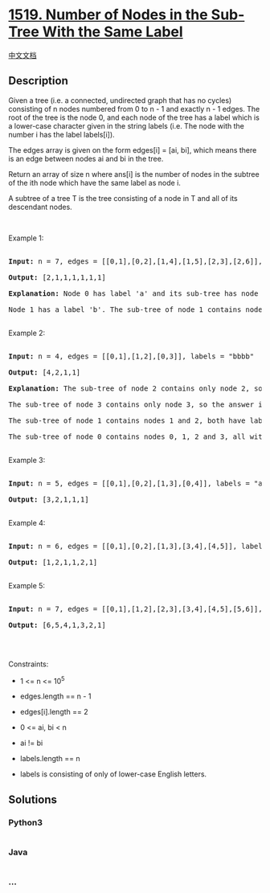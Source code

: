 * [[https://leetcode.com/problems/number-of-nodes-in-the-sub-tree-with-the-same-label][1519.
Number of Nodes in the Sub-Tree With the Same Label]]
  :PROPERTIES:
  :CUSTOM_ID: number-of-nodes-in-the-sub-tree-with-the-same-label
  :END:
[[./solution/1500-1599/1519.Number of Nodes in the Sub-Tree With the Same Label/README.org][中文文档]]

** Description
   :PROPERTIES:
   :CUSTOM_ID: description
   :END:

#+begin_html
  <p>
#+end_html

Given a tree (i.e. a connected, undirected graph that has no cycles)
consisting of n nodes numbered from 0 to n - 1 and exactly n - 1 edges.
The root of the tree is the node 0, and each node of the tree has a
label which is a lower-case character given in the string labels
(i.e. The node with the number i has the label labels[i]).

#+begin_html
  </p>
#+end_html

#+begin_html
  <p>
#+end_html

The edges array is given on the form edges[i] = [ai, bi], which means
there is an edge between nodes ai and bi in the tree.

#+begin_html
  </p>
#+end_html

#+begin_html
  <p>
#+end_html

Return an array of size n where ans[i] is the number of nodes in the
subtree of the ith node which have the same label as node i.

#+begin_html
  </p>
#+end_html

#+begin_html
  <p>
#+end_html

A subtree of a tree T is the tree consisting of a node in T and all of
its descendant nodes.

#+begin_html
  </p>
#+end_html

#+begin_html
  <p>
#+end_html

 

#+begin_html
  </p>
#+end_html

#+begin_html
  <p>
#+end_html

Example 1:

#+begin_html
  </p>
#+end_html

#+begin_html
  <pre>

  <strong>Input:</strong> n = 7, edges = [[0,1],[0,2],[1,4],[1,5],[2,3],[2,6]], labels = &quot;abaedcd&quot;

  <strong>Output:</strong> [2,1,1,1,1,1,1]

  <strong>Explanation:</strong> Node 0 has label &#39;a&#39; and its sub-tree has node 2 with label &#39;a&#39; as well, thus the answer is 2. Notice that any node is part of its sub-tree.

  Node 1 has a label &#39;b&#39;. The sub-tree of node 1 contains nodes 1,4 and 5, as nodes 4 and 5 have different labels than node 1, the answer is just 1 (the node itself).

  </pre>
#+end_html

#+begin_html
  <p>
#+end_html

Example 2:

#+begin_html
  </p>
#+end_html

#+begin_html
  <pre>

  <strong>Input:</strong> n = 4, edges = [[0,1],[1,2],[0,3]], labels = &quot;bbbb&quot;

  <strong>Output:</strong> [4,2,1,1]

  <strong>Explanation:</strong> The sub-tree of node 2 contains only node 2, so the answer is 1.

  The sub-tree of node 3 contains only node 3, so the answer is 1.

  The sub-tree of node 1 contains nodes 1 and 2, both have label &#39;b&#39;, thus the answer is 2.

  The sub-tree of node 0 contains nodes 0, 1, 2 and 3, all with label &#39;b&#39;, thus the answer is 4.

  </pre>
#+end_html

#+begin_html
  <p>
#+end_html

Example 3:

#+begin_html
  </p>
#+end_html

#+begin_html
  <pre>

  <strong>Input:</strong> n = 5, edges = [[0,1],[0,2],[1,3],[0,4]], labels = &quot;aabab&quot;

  <strong>Output:</strong> [3,2,1,1,1]

  </pre>
#+end_html

#+begin_html
  <p>
#+end_html

Example 4:

#+begin_html
  </p>
#+end_html

#+begin_html
  <pre>

  <strong>Input:</strong> n = 6, edges = [[0,1],[0,2],[1,3],[3,4],[4,5]], labels = &quot;cbabaa&quot;

  <strong>Output:</strong> [1,2,1,1,2,1]

  </pre>
#+end_html

#+begin_html
  <p>
#+end_html

Example 5:

#+begin_html
  </p>
#+end_html

#+begin_html
  <pre>

  <strong>Input:</strong> n = 7, edges = [[0,1],[1,2],[2,3],[3,4],[4,5],[5,6]], labels = &quot;aaabaaa&quot;

  <strong>Output:</strong> [6,5,4,1,3,2,1]

  </pre>
#+end_html

#+begin_html
  <p>
#+end_html

 

#+begin_html
  </p>
#+end_html

#+begin_html
  <p>
#+end_html

Constraints:

#+begin_html
  </p>
#+end_html

#+begin_html
  <ul>
#+end_html

#+begin_html
  <li>
#+end_html

1 <= n <= 10^5

#+begin_html
  </li>
#+end_html

#+begin_html
  <li>
#+end_html

edges.length == n - 1

#+begin_html
  </li>
#+end_html

#+begin_html
  <li>
#+end_html

edges[i].length == 2

#+begin_html
  </li>
#+end_html

#+begin_html
  <li>
#+end_html

0 <= ai, bi < n

#+begin_html
  </li>
#+end_html

#+begin_html
  <li>
#+end_html

ai != bi

#+begin_html
  </li>
#+end_html

#+begin_html
  <li>
#+end_html

labels.length == n

#+begin_html
  </li>
#+end_html

#+begin_html
  <li>
#+end_html

labels is consisting of only of lower-case English letters.

#+begin_html
  </li>
#+end_html

#+begin_html
  </ul>
#+end_html

** Solutions
   :PROPERTIES:
   :CUSTOM_ID: solutions
   :END:

#+begin_html
  <!-- tabs:start -->
#+end_html

*** *Python3*
    :PROPERTIES:
    :CUSTOM_ID: python3
    :END:
#+begin_src python
#+end_src

*** *Java*
    :PROPERTIES:
    :CUSTOM_ID: java
    :END:
#+begin_src java
#+end_src

*** *...*
    :PROPERTIES:
    :CUSTOM_ID: section
    :END:
#+begin_example
#+end_example

#+begin_html
  <!-- tabs:end -->
#+end_html
